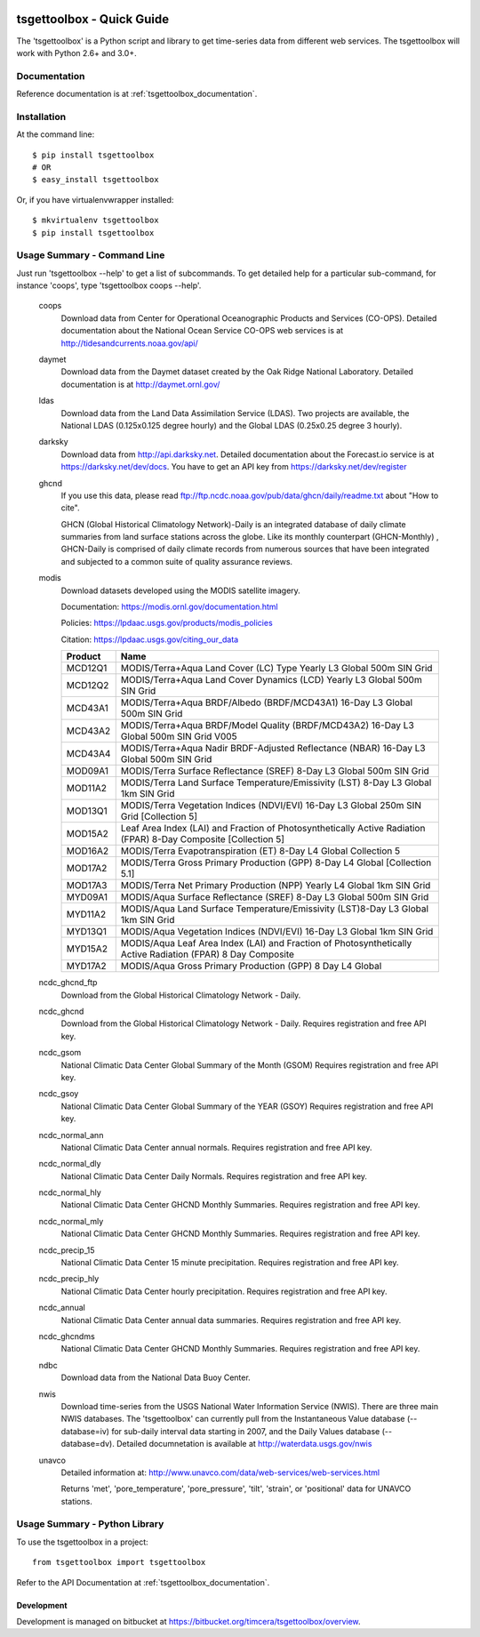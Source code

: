 .. image:: https://travis-ci.org/timcera/tsgettoolbox.svg?branch=master
    :target: https://travis-ci.org/timcera/tsgettoolbox
    :height: 20

.. image:: https://coveralls.io/repos/timcera/tsgettoolbox/badge.png?branch=master
    :target: https://coveralls.io/r/timcera/tsgettoolbox?branch=master
    :height: 20

.. image:: https://img.shields.io/pypi/v/tsgettoolbox.svg
    :alt: Latest release
    :target: https://pypi.python.org/pypi/tsgettoolbox

.. image:: https://img.shields.io/pypi/dm/tsgettoolbox.svg
    :alt: PyPI downloads count
    :target: https://pypi.python.org/pypi/tsgettoolbox

.. image:: http://img.shields.io/badge/license-BSD-lightgrey.svg
    :alt: tsgettoolbox license
    :target: https://pypi.python.org/pypi/tsgettoolbox/

tsgettoolbox - Quick Guide
==========================
The 'tsgettoolbox' is a Python script and library to get time-series data from
different web services.  The tsgettoolbox will work with Python 2.6+ and 3.0+.

Documentation
-------------
Reference documentation is at :ref:`tsgettoolbox_documentation`.

Installation
------------
At the command line::

    $ pip install tsgettoolbox
    # OR
    $ easy_install tsgettoolbox

Or, if you have virtualenvwrapper installed::

    $ mkvirtualenv tsgettoolbox
    $ pip install tsgettoolbox

Usage Summary - Command Line
----------------------------
Just run 'tsgettoolbox --help' to get a list of subcommands.  To get detailed
help for a particular sub-command, for instance 'coops', type 'tsgettoolbox
coops --help'.

    coops
                Download data from Center for Operational Oceanographic
                Products and Services (CO-OPS). Detailed documentation about
                the National Ocean Service CO-OPS web services is at
                http://tidesandcurrents.noaa.gov/api/

    daymet
                Download data from the Daymet dataset created by the Oak Ridge
                National Laboratory. Detailed documentation is at
                http://daymet.ornl.gov/

    ldas
                Download data from the Land Data Assimilation Service (LDAS).
                Two projects are available, the National LDAS (0.125x0.125
                degree hourly) and the Global LDAS (0.25x0.25 degree 3 hourly).

    darksky
                Download data from http://api.darksky.net. Detailed
                documentation about the Forecast.io service is at
                https://darksky.net/dev/docs. You have to get an API
                key from https://darksky.net/dev/register

    ghcnd
                If you use this data, please read
                ftp://ftp.ncdc.noaa.gov/pub/data/ghcn/daily/readme.txt
                about "How to cite".

                GHCN (Global Historical Climatology Network)-Daily is an
                integrated database of daily climate summaries from land
                surface stations across the globe. Like its monthly counterpart
                (GHCN-Monthly) , GHCN-Daily is comprised of daily climate
                records from numerous sources that have been integrated and
                subjected to a common suite of quality assurance reviews.

    modis
                Download datasets developed using the MODIS satellite imagery.

                Documentation: https://modis.ornl.gov/documentation.html

                Policies: https://lpdaac.usgs.gov/products/modis_policies

                Citation: https://lpdaac.usgs.gov/citing_our_data

                +---------+---------------------------------------------------+
                | Product | Name                                              |
                +=========+===================================================+
                | MCD12Q1 | MODIS/Terra+Aqua Land Cover (LC) Type Yearly L3   |
                |         | Global 500m SIN Grid                              |
                +---------+---------------------------------------------------+
                | MCD12Q2 | MODIS/Terra+Aqua Land Cover Dynamics (LCD) Yearly |
                |         | L3 Global 500m SIN Grid                           |
                +---------+---------------------------------------------------+
                | MCD43A1 | MODIS/Terra+Aqua BRDF/Albedo (BRDF/MCD43A1)       |
                |         | 16-Day L3 Global 500m SIN Grid                    |
                +---------+---------------------------------------------------+
                | MCD43A2 | MODIS/Terra+Aqua BRDF/Model Quality               |
                |         | (BRDF/MCD43A2) 16-Day L3 Global 500m SIN Grid     |
                |         | V005                                              |
                +---------+---------------------------------------------------+
                | MCD43A4 | MODIS/Terra+Aqua Nadir BRDF-Adjusted Reflectance  |
                |         | (NBAR) 16-Day L3 Global 500m SIN Grid             |
                +---------+---------------------------------------------------+
                | MOD09A1 | MODIS/Terra Surface Reflectance (SREF) 8-Day L3   |
                |         | Global 500m SIN Grid                              |
                +---------+---------------------------------------------------+
                | MOD11A2 | MODIS/Terra Land Surface Temperature/Emissivity   |
                |         | (LST) 8-Day L3 Global 1km SIN Grid                |
                +---------+---------------------------------------------------+
                | MOD13Q1 | MODIS/Terra Vegetation Indices (NDVI/EVI) 16-Day  |
                |         | L3 Global 250m SIN Grid [Collection 5]            |
                +---------+---------------------------------------------------+
                | MOD15A2 | Leaf Area Index (LAI) and Fraction of             |
                |         | Photosynthetically Active Radiation (FPAR) 8-Day  |
                |         | Composite [Collection 5]                          |
                +---------+---------------------------------------------------+
                | MOD16A2 | MODIS/Terra Evapotranspiration (ET) 8-Day L4      |
                |         | Global Collection 5                               |
                +---------+---------------------------------------------------+
                | MOD17A2 | MODIS/Terra Gross Primary Production (GPP) 8-Day  |
                |         | L4 Global [Collection 5.1]                        |
                +---------+---------------------------------------------------+
                | MOD17A3 | MODIS/Terra Net Primary Production (NPP) Yearly   |
                |         | L4 Global 1km SIN Grid                            |
                +---------+---------------------------------------------------+
                | MYD09A1 | MODIS/Aqua Surface Reflectance (SREF) 8-Day L3    |
                |         | Global 500m SIN Grid                              |
                +---------+---------------------------------------------------+
                | MYD11A2 | MODIS/Aqua Land Surface Temperature/Emissivity    |
                |         | (LST)8-Day L3 Global 1km SIN Grid                 |
                +---------+---------------------------------------------------+
                | MYD13Q1 | MODIS/Aqua Vegetation Indices (NDVI/EVI) 16-Day   |
                |         | L3 Global 1km SIN Grid                            |
                +---------+---------------------------------------------------+
                | MYD15A2 | MODIS/Aqua Leaf Area Index (LAI) and Fraction of  |
                |         | Photosynthetically Active Radiation (FPAR) 8 Day  |
                |         | Composite                                         |
                +---------+---------------------------------------------------+
                | MYD17A2 | MODIS/Aqua Gross Primary Production (GPP) 8 Day   |
                |         | L4 Global                                         |
                +---------+---------------------------------------------------+

    ncdc_ghcnd_ftp
                Download from the Global Historical Climatology Network -
                Daily.

    ncdc_ghcnd
                Download from the Global Historical Climatology Network -
                Daily. Requires registration and free API key.

    ncdc_gsom
                National Climatic Data Center Global Summary of the Month
                (GSOM) Requires registration and free API key.

    ncdc_gsoy
                National Climatic Data Center Global Summary of the YEAR (GSOY)
                Requires registration and free API key.

    ncdc_normal_ann
                National Climatic Data Center annual normals. Requires
                registration and free API key.

    ncdc_normal_dly
                National Climatic Data Center Daily Normals. Requires
                registration and free API key.

    ncdc_normal_hly
                National Climatic Data Center GHCND Monthly Summaries. Requires
                registration and free API key.

    ncdc_normal_mly
                National Climatic Data Center GHCND Monthly Summaries. Requires
                registration and free API key.

    ncdc_precip_15
                National Climatic Data Center 15 minute precipitation.
                Requires registration and free API key.

    ncdc_precip_hly
                National Climatic Data Center hourly precipitation.  Requires
                registration and free API key.

    ncdc_annual
                National Climatic Data Center annual data summaries.  Requires
                registration and free API key.

    ncdc_ghcndms
                National Climatic Data Center GHCND Monthly Summaries.
                Requires registration and free API key.

    ndbc
                Download data from the National Data Buoy Center.

    nwis
                Download time-series from the USGS National Water Information
                Service (NWIS). There are three main NWIS databases. The
                'tsgettoolbox' can currently pull from the Instantaneous Value
                database (--database=iv) for sub-daily interval data starting
                in 2007, and the Daily Values database (--database=dv).
                Detailed documnetation is available at
                http://waterdata.usgs.gov/nwis

    unavco
                Detailed information at:
                http://www.unavco.com/data/web-services/web-services.html

                Returns 'met', 'pore_temperature', 'pore_pressure', 'tilt',
                'strain', or 'positional' data for UNAVCO stations.

Usage Summary - Python Library
------------------------------
To use the tsgettoolbox in a project::

    from tsgettoolbox import tsgettoolbox

Refer to the API Documentation at :ref:`tsgettoolbox_documentation`.

Development
~~~~~~~~~~~
Development is managed on bitbucket at
https://bitbucket.org/timcera/tsgettoolbox/overview.

